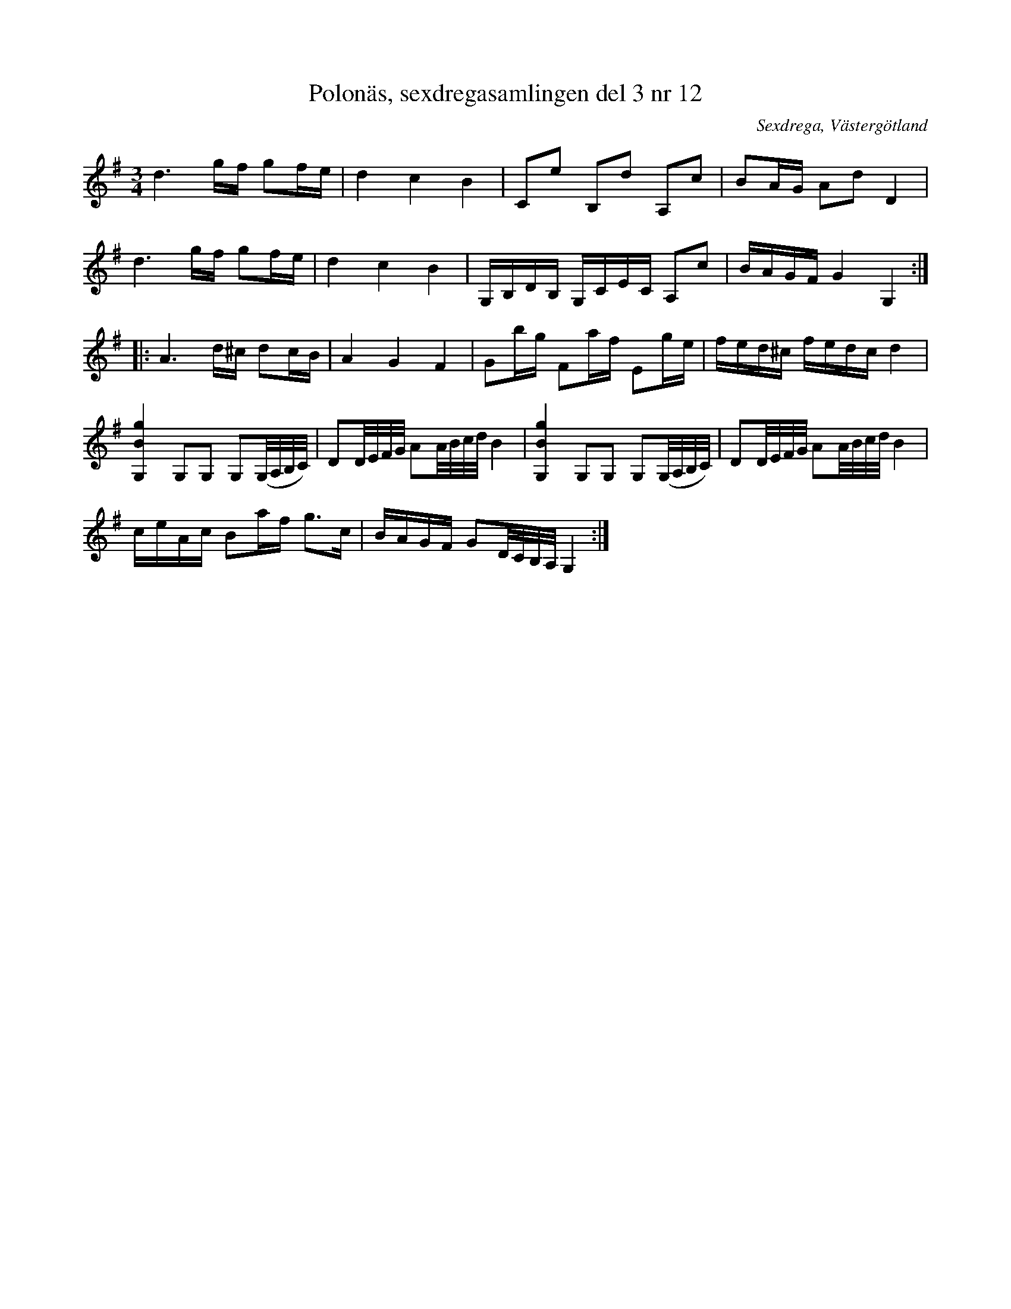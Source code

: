 %%abc-charset utf-8

X: 12
T: Polonäs, sexdregasamlingen del 3 nr 12
B: Sexdregasamlingen del 3 nr 4
B: FMK - katalog Ma12bb bild 5
O: Sexdrega, Västergötland
R: Slängpolska
N: Inga enskilda noter har korsförtecken i originalet. Däremot har andra notraden två kors, vilket är litet svårtolkat. Kindgillets renskrivna utgåva har inga korsförtecken.
Z: Nils L
M: 3/4
L: 1/16
K: G
d6 gf g2fe | d4 c4 B4 | C2e2 B,2d2 A,2c2 | B2AG A2d2 D4 | 
d6 gf g2fe | d4 c4 B4 | G,B,DB, G,CEC A,2c2 | BAGF G4 G,4 ::
A6 d^c d2cB | A4 G4 F4 | G2bg F2af E2ge |  fed^c fedc d4 | 
[gBG,]4 G,2G,2 G,2(G,/A,/B,/C/) | D2D/E/F/G/ A2A/B/c/d/ B4 | [gBG,]4 G,2G,2 G,2(G,/A,/B,/C/) | D2D/E/F/G/ A2A/B/c/d/ B4 | 
ceAc B2af g2>c2 | BAGF G2D/C/B,/A,/ G,4 :|


